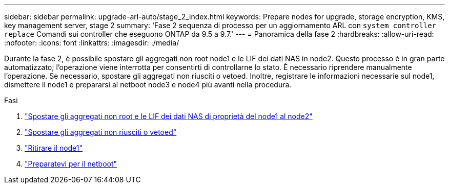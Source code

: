 ---
sidebar: sidebar 
permalink: upgrade-arl-auto/stage_2_index.html 
keywords: Prepare nodes for upgrade, storage encryption, KMS, key management server, stage 2 
summary: 'Fase 2 sequenza di processo per un aggiornamento ARL con `system controller replace` Comandi sui controller che eseguono ONTAP da 9.5 a 9.7.' 
---
= Panoramica della fase 2
:hardbreaks:
:allow-uri-read: 
:nofooter: 
:icons: font
:linkattrs: 
:imagesdir: ./media/


[role="lead"]
Durante la fase 2, è possibile spostare gli aggregati non root node1 e le LIF dei dati NAS in node2. Questo processo è in gran parte automatizzato; l'operazione viene interrotta per consentirti di controllarne lo stato. È necessario riprendere manualmente l'operazione. Se necessario, spostare gli aggregati non riusciti o vetoed. Inoltre, registrare le informazioni necessarie sul node1, dismettere il node1 e prepararsi al netboot node3 e node4 più avanti nella procedura.

.Fasi
. link:relocate_non_root_aggr_nas_data_lifs_node1_node2.html["Spostare gli aggregati non root e le LIF dei dati NAS di proprietà del node1 al node2"]
. link:relocate_failed_or_vetoed_aggr.html["Spostare gli aggregati non riusciti o vetoed"]
. link:retire_node1.html["Ritirare il node1"]
. link:prepare_for_netboot.html["Preparatevi per il netboot"]

